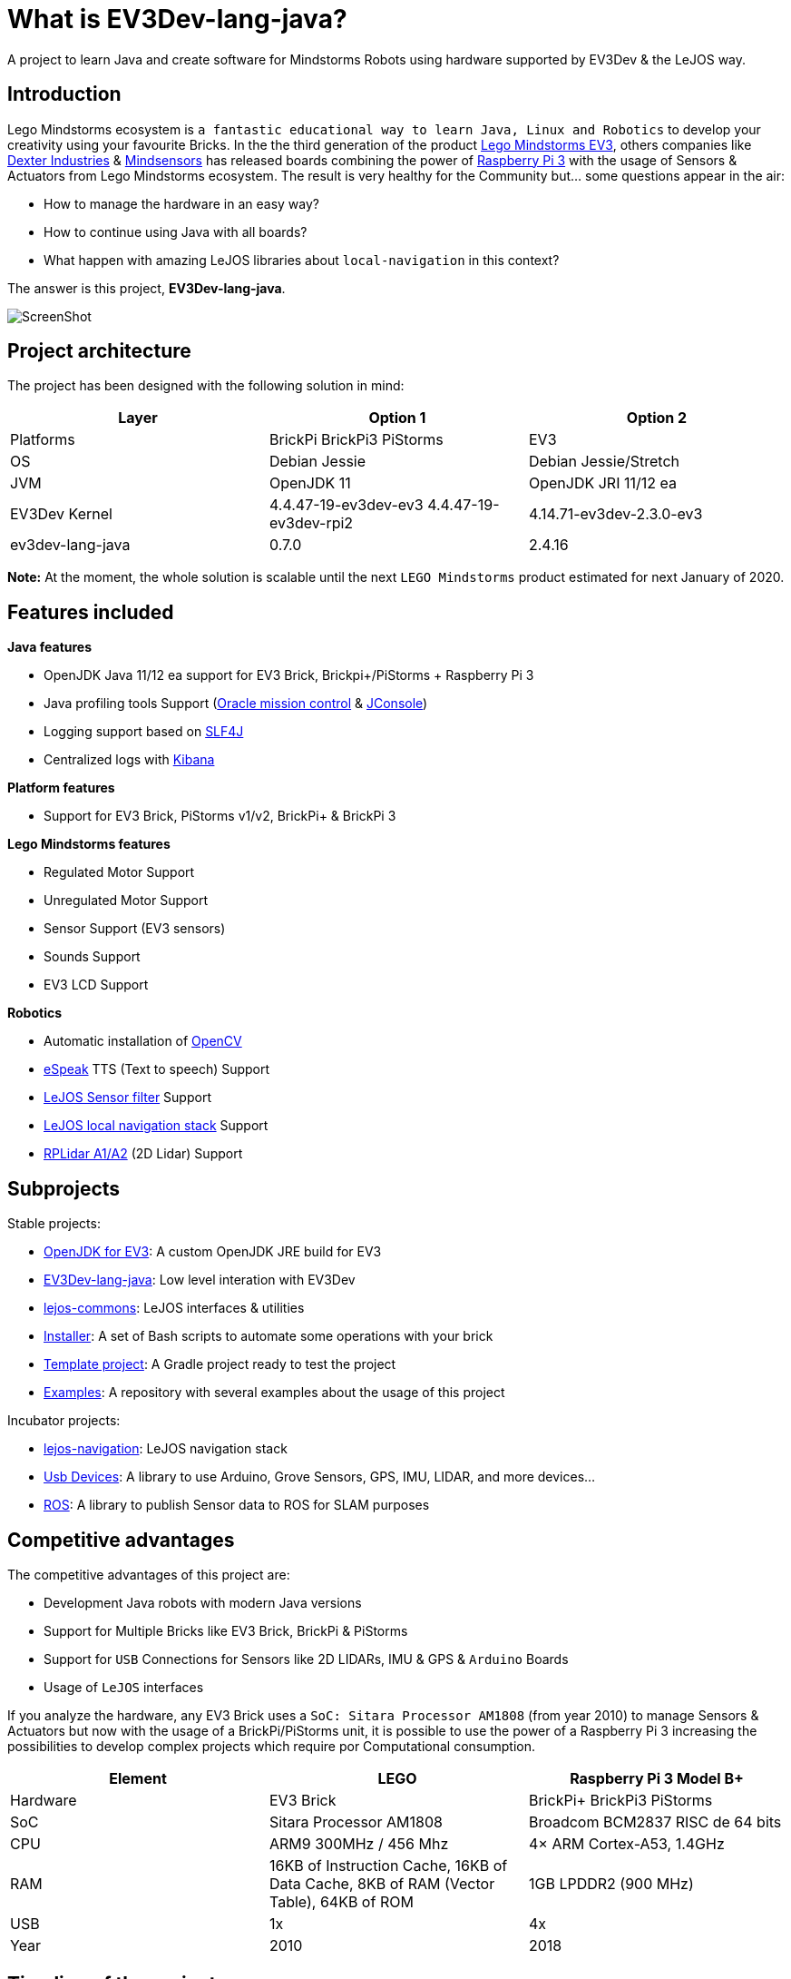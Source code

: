 # What is EV3Dev-lang-java?

A project to learn Java and create software for Mindstorms Robots using hardware supported by EV3Dev & the LeJOS way.

## Introduction

Lego Mindstorms ecosystem is
`a fantastic educational way to learn Java, Linux and Robotics` to develop your creativity using your favourite Bricks.
In the the third generation of the product link:https://www.lego.com/en-us/mindstorms[Lego Mindstorms EV3],
others companies like link:https://www.dexterindustries.com/[Dexter Industries]
& link:http://www.mindsensors.com/[Mindsensors] has released boards combining the power of
link:https://www.raspberrypi.org/[Raspberry Pi 3] with the usage of Sensors & Actuators from Lego Mindstorms ecosystem.
The result is very healthy for the Community but... some questions appear in the air:

- How to manage the hardware in an easy way?
- How to continue using Java with all boards?
- What happen with amazing LeJOS libraries about `local-navigation` in this context?

The answer is this project, **EV3Dev-lang-java**.

image:./theThreeAmigos.jpg[ScreenShot]

## Project architecture

The project has been designed with the following solution in mind:

[options="header,footer"]
|===
| Layer            | Option 1                                   | Option 2
| Platforms        | BrickPi BrickPi3 PiStorms              | EV3
| OS               | Debian Jessie                              | Debian Jessie/Stretch
| JVM              | OpenJDK 11                               | OpenJDK JRI 11/12 ea
| EV3Dev Kernel    | 4.4.47-19-ev3dev-ev3 4.4.47-19-ev3dev-rpi2 | 4.14.71-ev3dev-2.3.0-ev3
| ev3dev-lang-java | 0.7.0                                      | 2.4.16
|===

**Note:** At the moment, the whole solution is scalable until the next `LEGO Mindstorms` product estimated
for next January of 2020.

## Features included

**Java features**

* OpenJDK Java 11/12 ea support for EV3 Brick, Brickpi+/PiStorms + Raspberry Pi 3
* Java profiling tools Support (link:http://www.oracle.com/technetwork/java/javaseproducts/mission-control/java-mission-control-1998576.html[Oracle mission control] & link:http://docs.oracle.com/javase/7/docs/technotes/guides/management/jconsole.html[JConsole])
* Logging support based on link:https://www.slf4j.org/[SLF4J]
* Centralized logs with link:https://www.elastic.co/products/kibana[Kibana]

**Platform features**

* Support for EV3 Brick, PiStorms v1/v2, BrickPi+ & BrickPi 3

**Lego Mindstorms features**

* Regulated Motor Support
* Unregulated Motor Support
* Sensor Support (EV3 sensors)
* Sounds Support
* EV3 LCD Support

**Robotics**

* Automatic installation of link:http://opencv.org/[OpenCV]
* link:http://espeak.sourceforge.net/[eSpeak] TTS (Text to speech) Support
* link:http://sourceforge.net/p/lejos/wiki/Sensor%20Framework/[LeJOS Sensor filter] Support
* link:https://github.com/ev3dev-lang-java/lejos-navigation[LeJOS local navigation stack] Support
* link:https://github.com/ev3dev-lang-java/usb-devices[RPLidar A1/A2] (2D Lidar) Support

## Subprojects

Stable projects:

- link:https://github.com/ev3dev-lang-java/openjdk-ev3[OpenJDK for EV3]: A custom OpenJDK JRE build for EV3
- link:https://github.com/ev3dev-lang-java/ev3dev-lang-java[EV3Dev-lang-java]: Low level interation with EV3Dev
- link:https://github.com/ev3dev-lang-java/lejos-commons[lejos-commons]: LeJOS interfaces & utilities
- link:https://github.com/ev3dev-lang-java/installer[Installer]: A set of Bash scripts to automate some operations with your brick
- link:https://github.com/ev3dev-lang-java/template_project_gradle[Template project]: A Gradle project ready to test the project
- link:https://github.com/ev3dev-lang-java/examples[Examples]: A repository with several examples about the usage of this project

Incubator projects:

- link:https://github.com/ev3dev-lang-java/lejos-navigation[lejos-navigation]: LeJOS navigation stack
- link:https://github.com/ev3dev-lang-java/usb-devices[Usb Devices]: A library to use Arduino, Grove Sensors, GPS, IMU, LIDAR, and more devices...
- link:https://github.com/ev3dev-lang-java/ros[ROS]: A library to publish Sensor data to ROS for SLAM purposes

## Competitive advantages

The competitive advantages of this project are:

* Development Java robots with modern Java versions
* Support for Multiple Bricks like EV3 Brick, BrickPi & PiStorms
* Support for `USB` Connections for Sensors like 2D LIDARs, IMU & GPS & `Arduino` Boards
* Usage of `LeJOS` interfaces

If you analyze the hardware, any EV3 Brick uses a
`SoC: Sitara Processor AM1808` (from year 2010) to manage Sensors &
Actuators but now with the usage of a BrickPi/PiStorms unit, it is
possible to use the power of a Raspberry Pi 3 increasing the
possibilities to develop complex projects which require por
Computational consumption.

[options="header,footer"]
|=======================
| Element  | LEGO                                                                                     | Raspberry Pi 3 Model B+
| Hardware | EV3 Brick                                                                                | BrickPi+  BrickPi3 PiStorms
| SoC      | Sitara Processor AM1808                                                                  | Broadcom BCM2837 RISC de 64 bits
| CPU      | ARM9 300MHz / 456 Mhz                                                                              | 4× ARM Cortex-A53, 1.4GHz
| RAM      | 16KB of Instruction Cache,  16KB of Data Cache,  8KB of RAM (Vector Table),  64KB of ROM | 1GB LPDDR2 (900 MHz)
| USB      | 1x                                                                                       | 4x
| Year     | 2010                                                                                     | 2018
|=======================

## Timeline of the project

In 2015, EV3Dev was born to offer a solution to install a complete
link:https://www.debian.org[Linux Debian Operating System] on
link:https://www.lego.com/en-us/mindstorms[EV3 Brick],
link:https://www.dexterindustries.com/brickpi/[BrickPi Series] &
link:http://www.mindsensors.com/content/78-pistorms-lego-interface[PiStorms Series].
The project provides an agnostic Linux interface to unify the way to interact with Mindstorms Hardware too.

At the end of the same year, `EV3Dev-lang-java` was born with the idea to continue developing Java robots
on Lego Mindstorms and providing a port of `LeJOS` libraries like the `local-navigation` stack.

In the future, we will add the `remote` support and `ROS` support.

## Evolution of Java on Lego Mindstorms ecosystem

LeJOS project is the unique Open Source project available for every Lego Mindstorms generations of the product.
In any generation, the project had to find a solution for the following layers:

* Runtime
* JVM
* Robotics libraries

This premise was solved in every Mindstorms generation:

[options="header,footer"]
|=======================
|Product             | RCX               | NXT                           | EV3 + LeJOS                 | EV3/BrickPi/PiStorms + EV3Dev-lang-java
|Runtime             | Custom firmware   | Custom firmware               | Busybox + Native libraries  | Debian Jessie/Stretch
|JVM                 | Custom JVM        | Custom JVM                    | Oracle JRE 8                | OpenJDK 11/12 ea
|Robotics libraries  | Initial libraries | local-navigation, remote, ros | local-navigation, remote    | local-navigation
|Last release        | 17/12/2006        | 03/02/2015                    | 16/11/2015                  | 13/11/2018
|=======================

++++

<script>
    (function(i,s,o,g,r,a,m){i['GoogleAnalyticsObject']=r;i[r]=i[r]||function(){
    (i[r].q=i[r].q||[]).push(arguments)},i[r].l=1*new Date();a=s.createElement(o),
    m=s.getElementsByTagName(o)[0];a.async=1;a.src=g;m.parentNode.insertBefore(a,m)
    })(window,document,'script','//www.google-analytics.com/analytics.js','ga');

    ga('create', 'UA-343143-18', 'auto');
    ga('send', 'pageview');
</script>
++++